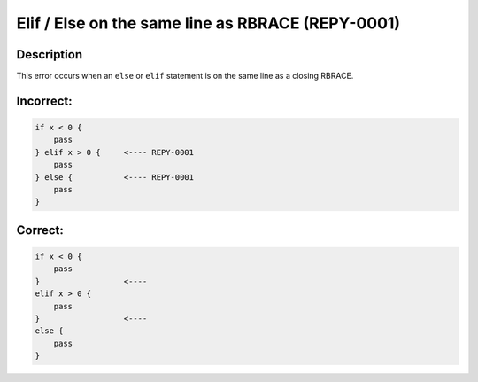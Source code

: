 Elif / Else on the same line as RBRACE (REPY-0001)
==================================================

Description
-----------
This error occurs when an ``else`` or ``elif`` statement is on the same line as a closing RBRACE.

Incorrect:
----------
.. code-block:: repy

    if x < 0 {
        pass
    } elif x > 0 {     <---- REPY-0001
        pass
    } else {           <---- REPY-0001
        pass
    }

Correct:
--------
.. code-block:: repy

    if x < 0 {
        pass
    }                  <---- 
    elif x > 0 {
        pass
    }                  <---- 
    else {
        pass
    }
